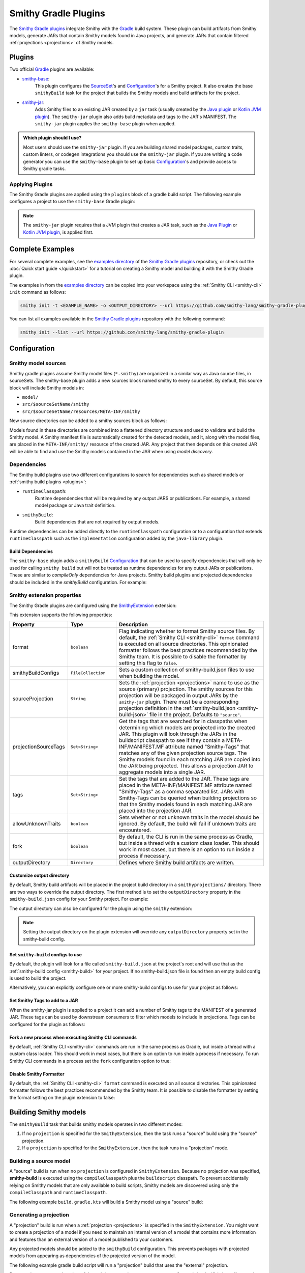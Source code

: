 .. _smithy-gradle-plugin:

=====================
Smithy Gradle Plugins
=====================

The `Smithy Gradle plugins`_ integrate Smithy with the `Gradle`_ build system. These plugin can
build artifacts from Smithy models, generate JARs that contain Smithy models
found in Java projects, and generate JARs that contain filtered :ref:`projections <projections>`
of Smithy models.


Plugins
=======

Two official `Gradle`_ plugins are available:

* `smithy-base`_:
    This plugin configures the `SourceSet`_'s and `Configuration`_'s
    for a Smithy project. It also creates the base ``smithyBuild`` task for the project that
    builds the Smithy models and build artifacts for the project.
* `smithy-jar`_:
    Adds Smithy files to an existing JAR created by a ``jar`` task (usually created
    by the `Java plugin`_ or `Kotlin JVM plugin`_). The ``smithy-jar`` plugin also adds build metadata
    and tags to the JAR's MANIFEST. The ``smithy-jar`` plugin applies the ``smithy-base`` plugin when
    applied.

.. admonition:: Which plugin should I use?
    :class: note

    Most users should use the ``smithy-jar`` plugin. If you are building shared model packages,
    custom traits, custom linters, or codegen integrations you should use the ``smithy-jar`` plugin.
    If you are writing a code generator you can use the ``smithy-base`` plugin to set up basic
    `Configuration`_'s and provide access to Smithy gradle tasks.

.. _plugin-apply:

Applying Plugins
----------------

The Smithy Gradle plugins are applied using the ``plugins`` block of a gradle build script.
The following example configures a project to use the ``smithy-base`` Gradle plugin:

.. tab:: Kotlin

    .. code-block:: kotlin
        :caption: build.gradle.kts

        plugins {
            id("software.amazon.smithy.gradle.smithy-base").version("0.10.0")
        }

.. tab:: Groovy

    .. code-block:: groovy
        :caption: build.gradle

        plugins {
            id 'software.amazon.smithy.gradle.smithy-base' version '0.10.0'
        }


.. _smithy-model-sources:

.. note::

    The ``smithy-jar`` plugin requires that a JVM plugin that creates a JAR task,
    such as the `Java Plugin`_ or `Kotlin JVM plugin`_, is applied first.

Complete Examples
=================

For several complete examples, see the `examples directory`_ of the `Smithy
Gradle plugins`_ repository, or check out the :doc:`Quick start guide </quickstart>` for a tutorial on
creating a Smithy model and building it with the Smithy Gradle plugin.

The examples in from the `examples directory`_  can be copied into your workspace using
the :ref:`Smithy CLI <smithy-cli>` ``init`` command as follows:

.. code-block:: text

    smithy init -t <EXAMPLE_NAME> -o <OUTPUT_DIRECTORY> --url https://github.com/smithy-lang/smithy-gradle-plugin

You can list all examples available in the `Smithy Gradle plugins`_ repository with the following command:

.. code-block:: text

    smithy init --list --url https://github.com/smithy-lang/smithy-gradle-plugin

Configuration
=============

Smithy model sources
--------------------

Smithy gradle plugins assume Smithy model files (``*.smithy``) are organized in a similar way as Java source files,
in sourceSets. The smithy-base plugin adds a new sources block named smithy to every sourceSet.
By default, this source block will include Smithy models in:

* ``model/``
* ``src/$sourceSetName/smithy``
* ``src/$sourceSetName/resources/META-INF/smithy``

New source directories can be added to a smithy sources block as follows:

.. tab:: Kotlin

    .. code-block:: kotlin
        :caption: build.gradle.kts

        sourceSets {
            main {
                smithy {
                    srcDir("includes")
                }
            }
        }

.. tab:: Groovy

    .. code-block:: groovy
        :caption: build.gradle

        sourceSets {
            main {
                smithy {
                    srcDir 'includes'
                }
            }
        }

Models found in these directories are combined into a flattened directory
structure and used to validate and build the Smithy model. A Smithy manifest
file is automatically created for the detected models, and it, along with the
model files, are placed in the ``META-INF/smithy/`` resource of the created
JAR. Any project that then depends on this created JAR will be able to find
and use the Smithy models contained in the JAR when using *model discovery*.

Dependencies
------------

The Smithy build plugins use two different configurations to search for dependencies
such as shared models or :ref:`smithy build plugins <plugins>`:

* ``runtimeClasspath``:
    Runtime dependencies that will be required by any output JARS or publications.
    For example, a shared model package or Java trait definition.
* ``smithyBuild``:
    Build dependencies that are not required by output models.

Runtime dependencies can be added directly to the ``runtimeClasspath`` configuration
or to a configuration that extends ``runtimeClasspath`` such as the ``implementation``
configuration added by the ``java-library`` plugin.

Build Dependencies
^^^^^^^^^^^^^^^^^^

The ``smithy-base`` plugin adds a ``smithyBuild`` `Configuration`_ that can be used to specify
dependencies that will only be used for calling ``smithy build`` but will not be treated as
runtime dependencies for any output JARs or publications. These are similar to `compileOnly`
dependencies for Java projects. Smithy build plugins and projected dependencies should be
included in the `smithyBuild` configuration. For example:

.. tab:: Kotlin

    .. code-block:: kotlin
        :caption: build.gradle.kts

        dependencies {
            smithyBuild("com.example.software:build-only:1.0.0")
        }

.. tab:: Groovy

    .. code-block:: groovy
        :caption: build.gradle

        dependencies {
            smithyBuild 'com.example.software:build-only:1.0.0'
        }

.. _smithy-extension-properties:

Smithy extension properties
---------------------------

The Smithy Gradle plugins are configured using the `SmithyExtension`_ extension:

.. tab:: Kotlin

    .. code-block:: kotlin
        :caption: build.gradle.kts

        smithy {
            projection.set("foo")
        }

.. tab:: Groovy

    .. code-block:: groovy
        :caption: build.gradle

        smithy {
            projection = "foo"
        }


This extension supports the following properties:

.. list-table::
    :header-rows: 1
    :widths: 10 20 70

    * - Property
      - Type
      - Description
    * - format
      - ``boolean``
      - Flag indicating whether to format Smithy source files. By default, the :ref:`Smithy CLI <smithy-cli>` ``format``
        command is executed on all source directories. This opinionated formatter follows the best practices
        recommended by the Smithy team. It is possible to disable the formatter by setting this flag to ``false``.
    * - smithyBuildConfigs
      - ``FileCollection``
      - Sets a custom collection of smithy-build.json files to use when building the model.
    * - sourceProjection
      - ``String``
      - Sets the :ref:`projection <projections>` name to use as the source (primary) projection.
        The smithy sources for this projection will be packaged in output JARs by the ``smithy-jar``
        plugin. There must be a corresponding projection definition in the :ref:`smithy-build.json <smithy-build-json>`
        file in the project. Defaults to ``"source"``.
    * - projectionSourceTags
      - ``Set<String>``
      - Get the tags that are searched for in classpaths when determining
        which models are projected into the created JAR. This plugin will look
        through the JARs in the buildscript classpath to see if they contain a
        META-INF/MANIFEST.MF attribute named "Smithy-Tags" that matches any of
        the given projection source tags. The Smithy models found in each
        matching JAR are copied into the JAR being projected. This allows a
        projection JAR to aggregate models into a single JAR.
    * - tags
      - ``Set<String>``
      - Set the tags that are added to the JAR. These tags are placed in the
        META-INF/MANIFEST.MF attribute named "Smithy-Tags" as a comma
        separated list. JARs with Smithy-Tags can be queried when building
        projections so that the Smithy models found in each matching JAR are
        placed into the projection JAR.
    * - allowUnknownTraits
      - ``boolean``
      - Sets whether or not unknown traits in the model should be ignored. By
        default, the build will fail if unknown traits are encountered.
    * - fork
      - ``boolean``
      - By default, the CLI is run in the same process as Gradle,
        but inside a thread with a custom class loader. This should
        work in most cases, but there is an option to run inside a
        process if necessary.
    * - outputDirectory
      - ``Directory``
      - Defines where Smithy build artifacts are written.

.. _dependencies:


Customize output directory
^^^^^^^^^^^^^^^^^^^^^^^^^^^

By default, Smithy build artifacts will be placed in the project build
directory in a ``smithyprojections/`` directory. There are two ways to override
the output directory. The first method is to set the ``outputDirectory`` property
in the ``smithy-build.json`` config for your Smithy project. For example:

.. code-block:: json
    :caption: smithy-build.json

    {
        "outputDirectory": "build/output"
    }

The output directory can also be configured for the plugin using the ``smithy``
extension:

.. tab:: Kotlin

    .. code-block:: kotlin
        :caption: build.gradle.kts

        smithy {
            outputDirectory.set(file("path/to/output"))
        }

.. tab:: Groovy

    .. code-block:: groovy
        :caption: build.gradle

        smithy {
            outputDirectory = file("path/to/output")
        }

.. note::

    Setting the output directory on the plugin extension will
    override any ``outputDirectory`` property set in the
    smithy-build config.

Set ``smithy-build`` configs to use
^^^^^^^^^^^^^^^^^^^^^^^^^^^^^^^^^^^

By default, the plugin will look for a file called ``smithy-build.json``
at the project's root and will use that as the :ref:`smithy-build config <smithy-build>`
for your project. If no smithy-build.json file is found then an empty build config
is used to build the project.

Alternatively, you can explicitly configure one or more smithy-build configs to use for
your project as follows:

.. tab:: Kotlin

    .. code-block:: kotlin
        :caption: build.gradle.kts

        smithy {
            smithyBuildConfigs.set(files("smithy-build-config.json"))
        }

.. tab:: Groovy

    .. code-block:: groovy
        :caption: build.gradle

        smithy {
            smithyBuildConfigs = files("smithy-build-config.json")
        }

Set Smithy Tags to add to a JAR
^^^^^^^^^^^^^^^^^^^^^^^^^^^^^^^

When the smithy-jar plugin is applied to a project it can add a number of Smithy
tags to the MANIFEST of a generated JAR. These tags can be used by downstream
consumers to filter which models to include in projections. Tags can be configured
for the plugin as follows:

.. tab:: Kotlin

    .. code-block:: kotlin
        :caption: build.gradle.kts

        smithy {
            tags.addAll("tag1", "anotherTag", "anotherTag2")
        }

.. tab:: Groovy

    .. code-block:: groovy
        :caption: build.gradle

        smithy {
            tags += ["tag1", "anotherTag", "anotherTag2"]
        }

Fork a new process when executing Smithy CLI commands
^^^^^^^^^^^^^^^^^^^^^^^^^^^^^^^^^^^^^^^^^^^^^^^^^^^^^

By default, :ref:`Smithy CLI <smithy-cli>` commands are run in the
same process as Gradle, but inside a thread with a custom class loader.
This should work in most cases, but there is an option to run inside a
process if necessary. To run Smithy CLI commands in a process set the
``fork`` configuration option to true:

.. tab:: Kotlin

    .. code-block:: kotlin
        :caption: build.gradle.kts

        smithy {
            fork.set(true)
        }

.. tab:: Groovy

    .. code-block:: groovy
        :caption: build.gradle

        smithy {
            fork = true
        }

Disable Smithy Formatter
^^^^^^^^^^^^^^^^^^^^^^^^

By default, the :ref:`Smithy CLI <smithy-cli>` ``format`` command is
executed on all source directories. This opinionated formatter follows
the best practices recommended by the Smithy team. It is possible to disable
the formatter by setting the format setting on the plugin extension to false:

.. tab:: Kotlin

    .. code-block::
        :caption: build.gradle.kts

        smithy {
            format.set(false)
        }

.. tab:: Groovy

    .. code-block:: groovy
        :caption: build.gradle

        smithy {
            format = false
        }

.. _building-smithy-models:

Building Smithy models
======================

The ``smithyBuild`` task that builds smithy models operates in two different modes:

1. If no ``projection`` is specified for the ``SmithyExtension``, then the task
   runs a "source" build using the "source" projection.
2. If a ``projection`` is specified for the ``SmithyExtension``, then the task
   runs in a "projection" mode.

.. _building-source-model:

Building a source model
-----------------------

A "source" build is run when no ``projection`` is configured in
``SmithyExtension``. Because no projection was specified, **smithy-build** is
executed using the ``compileClasspath`` plus the ``buildscript`` classpath. To
prevent accidentally relying on Smithy models that are only available to
build scripts, Smithy models are discovered using only the
``compileClasspath`` and ``runtimeClasspath``.

The following example ``build.gradle.kts`` will build a Smithy model using a
"source" build:

.. tab:: Kotlin

        .. code-block:: kotlin
            :caption: build.gradle.kts

            plugins {
                `java-library`
                id("software.amazon.smithy.gradle.smithy-jar").version("0.10.0")
            }

            // The SmithyExtension is used to customize the build. This example
            // doesn't set any values and can be completely omitted.
            smithy {}

            repositories {
                mavenLocal()
                mavenCentral()
            }

            dependencies {
                implementation("software.amazon.smithy:smithy-model:__smithy_version__")

                // These are just examples of dependencies. This model has a dependency on
                // a "common" model package and uses the external AWS traits.
                implementation("com.foo.baz:foo-model-internal-common:1.0.0")
                implementation("software.amazon.smithy:smithy-aws-traits:__smithy_version__")
            }

.. tab:: Groovy

        .. code-block:: Groovy
            :caption: build.gradle

            plugins {
                id 'java-library'
                'software.amazon.smithy.gradle.smithy-jar' version '0.10.0'
            }

            // The SmithyExtension is used to customize the build. This example
            // doesn't set any values and can be completely omitted.
            smithy {}

            repositories {
                mavenLocal()
                mavenCentral()
            }

            dependencies {
                implementation 'software.amazon.smithy:smithy-model:__smithy_version__'

                // These are just examples of dependencies. This model has a dependency on
                // a "common" model package and uses the external AWS traits.
                implementation 'com.foo.baz:foo-model-internal-common:1.0.0'
                implementation 'software.amazon.smithy:smithy-aws-traits:__smithy_version__'
            }

.. _generating-projection:

Generating a projection
-----------------------

A "projection" build is run when a :ref:`projection <projections>` is
specified in the ``SmithyExtension``. You might want to create a projection of
a model if you need to maintain an internal version of a model that contains
more information and features than an external version of a model published to
your customers.

Any projected models should be added to the ``smithyBuild`` configuration. This
prevents packages with projected models from appearing as dependencies of the
projected version of the model.

The following example gradle build script will run a "projection"
build that uses the "external" projection.

.. tab:: Kotlin

        .. code-block:: kotlin
            :caption: build.gradle.kts

            plugins {
                `java-library`
                id("software.amazon.smithy.gradle.smithy-jar").version("0.10.0")
            }

            repositories {
                mavenLocal()
                mavenCentral()
            }

            dependencies {
                implementation("software.amazon.smithy:smithy-aws-traits:__smithy_version__")

                // Take a dependency on the internal model package. This
                // dependency *must* be a smithyBuild dependency to ensure
                // that is does not appear in the generated JAR.
                smithyBuild("com.foo.baz:foo-internal-model:1.0.0")
            }

            smithy {
                // Use the "external" projection. This projection must be found in the
                // smithy-build.json file. This also ensures that models found in the
                // foo-internal-package that weren't filtered out are copied into the
                // projection created by this package.
                sourceProjection.set("external")
                projectionSourceTags.addAll("com.foo.baz:foo-internal-model")
            }

.. tab:: Groovy

        .. code-block:: groovy
            :caption: build.gradle

            plugins {
                id 'java-library'
                id 'software.amazon.smithy.gradle.smithy-jar' version '0.10.0'
            }

            repositories {
                mavenLocal()
                mavenCentral()
            }

            dependencies {
                implementation 'software.amazon.smithy:smithy-aws-traits:__smithy_version__'

                // Take a dependency on the internal model package. This
                // dependency *must* be a smithyBuild dependency to ensure
                // that is does not appear in the generated JAR.
                smithyBuild 'com.foo.baz:foo-internal-model:1.0.0'
            }

            smithy {
                // Use the "external" projection. This projection must be found in the
                // smithy-build.json file. This also ensures that models found in the
                // foo-internal-package that weren't filtered out are copied into the
                // projection created by this package.
                sourceProjection = "external"
                projectionSourceTags += ["com.foo.baz:foo-internal-model"]
            }

Because the ``sourceProjection`` of the ``SmithyExtension`` was set to ``external``, a
``smithy-build.json`` file **must** be found that defines the ``external``
projection. For example:

.. code-block:: json
    :caption: smithy-build.json

    {
        "version": "1.0",
        "projections": {
            "external": {
                "transforms": [
                    {
                        "name": "excludeShapesByTag",
                        "args": {
                            "tags": ["internal"]
                        }
                    },
                    {
                        "name": "excludeShapesByTrait",
                        "args": {
                            "traits": ["internal"]
                        }
                    },
                    {
                        "name": "excludeMetadata",
                        "args": {
                            "keys": ["suppressions", "validators"]
                        }
                    },
                    {
                        "name": "removeUnusedShapes"
                    }
                ]
            }
        }
    }


.. _projection-tags:

Projection tags
---------------

Projections are meant to *project* and filter other models into another
model. You need to specify which dependencies are being projected into your
JAR by setting the ``projectionSourceTags`` property.

.. tab:: Kotlin

        .. code-block:: kotlin
            :caption: build.gradle.kts

            smithy {
                sourceProjection.set("external")
                projectionSourceTags.addAll("Foo", "com.baz:bar")
            }

.. tab:: Groovy

        .. code-block:: groovy
            :caption: build.gradle

            smithy {
                projection = "external"
                projectionSourceTags += setOf("Foo", "com.baz:bar")
            }


Tags are used to logically group packages to make it easier to build
projections. The ``tags`` property is used to add ``Smithy-Tags`` to a JAR.

.. tab:: Kotlin

        .. code-block:: kotlin
            :caption: build.gradle.kts

            smithy {
                tags.addAll("X", "foobaz-model")
            }

.. tab:: Groovy

        .. code-block:: groovy
            :caption: build.gradle

            smithy {
                tags += ["X", "foobaz-model"]
            }


For example, if your service is made up of 10 packages, you can add the
"foobaz-model" Smithy tag to each package so that the only value that needs
to be provided for ``tags`` to correctly project your model is "foobaz-model".

When building a model package, this plugin will automatically add the group
name of the package being built, the group name + ":" + name of the package,
and group name + ":" + name + ":" version. This allows models to always
be queried by group and artifact names in addition to custom tags.


.. _artifacts-from-smithy-models:

Building artifacts from Smithy models
-------------------------------------

If a ``smithy-build.json`` file is found at the root of the project, then it
will be used to generate :ref:`artifacts <projection-artifacts>` from the Smithy model.

The following example generates an OpenAPI model from a Smithy model:

.. code-block:: json
    :caption: smithy-build.json

    {
        "version": "1.0",
        "plugins": {
            "openapi": {
                "service": "foo.baz#MyService"
            }
        }
    }


The above Smithy plugin also requires a ``smithyBuild`` dependency in
the gradle build script:

.. tab:: Kotlin

        .. code-block:: kotlin
            :caption: build.gradle.kts

            dependencies {
                // ...

                // This dependency is required in order to apply the "openapi"
                // plugin in smithy-build.json
                smithyBuild("software.amazon.smithy:smithy-openapi:__smithy_version__")
            }

.. tab:: Groovy

        .. code-block:: Groovy
            :caption: build.gradle

            dependencies {
                // ...

                // This dependency is required in order to apply the "openapi"
                // plugin in smithy-build.json
                smithyBuild("software.amazon.smithy:smithy-openapi:__smithy_version__")
            }

.. _examples directory: https://github.com/awslabs/smithy-gradle-plugin/tree/main/examples
.. _Smithy Gradle plugins: https://github.com/awslabs/smithy-gradle-plugin/
.. _Gradle: https://gradle.org/
.. _smithy-base: https://github.com/smithy-lang/smithy-gradle-plugin#smithy-base-plugin
.. _smithy-jar: https://github.com/smithy-lang/smithy-gradle-plugin#smithy-jar-plugin
.. _Configuration: https://docs.gradle.org/current/dsl/org.gradle.api.artifacts.Configuration.html
.. _SourceSet: https://docs.gradle.org/current/dsl/org.gradle.api.tasks.SourceSet.html
.. _Java plugin: https://docs.gradle.org/current/userguide/java_plugin.html
.. _Kotlin JVM plugin: https://plugins.gradle.org/plugin/org.jetbrains.kotlin.jvm
.. _SmithyExtension: https://github.com/smithy-lang/smithy-gradle-plugin/blob/main/smithy-base/src/main/java/software/amazon/smithy/gradle/SmithyExtension.java
